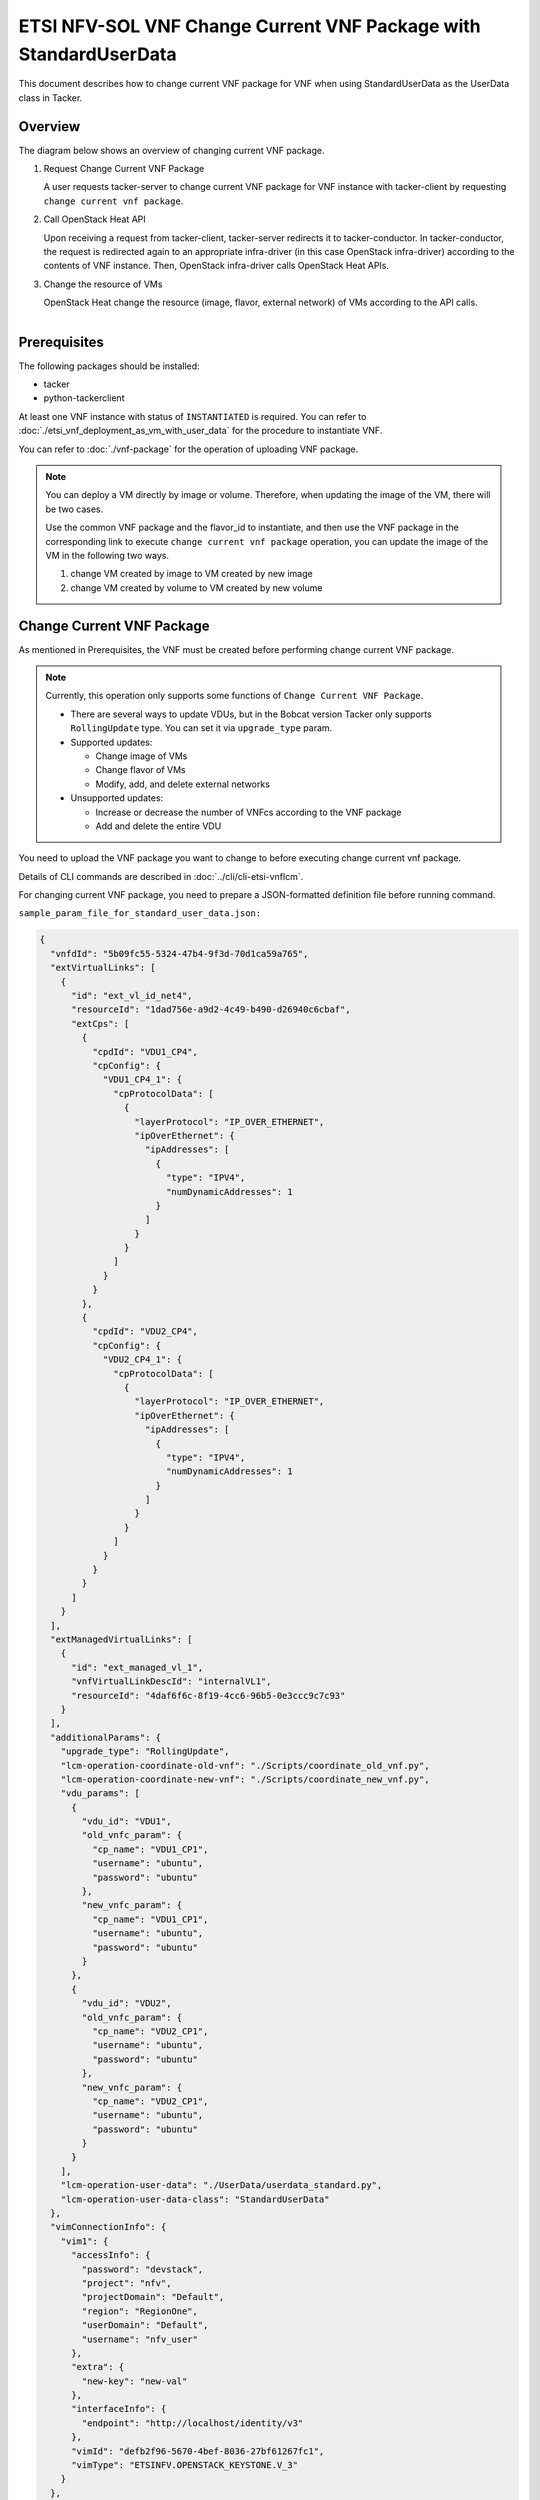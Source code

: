 =================================================================
ETSI NFV-SOL VNF Change Current VNF Package with StandardUserData
=================================================================

This document describes how to change current VNF package for VNF when
using StandardUserData as the UserData class in Tacker.

Overview
--------

The diagram below shows an overview of changing current VNF package.

1. Request Change Current VNF Package

   A user requests tacker-server to change current VNF package for VNF
   instance with tacker-client by requesting
   ``change current vnf package``.

2. Call OpenStack Heat API

   Upon receiving a request from tacker-client, tacker-server redirects
   it to tacker-conductor.
   In tacker-conductor, the request is redirected again to an
   appropriate infra-driver (in this case OpenStack infra-driver)
   according to the contents of VNF instance.
   Then, OpenStack infra-driver calls OpenStack Heat APIs.

3. Change the resource of VMs

   OpenStack Heat change the resource (image, flavor, external network)
   of VMs according to the API calls.

.. figure:: ../_images/etsi_vnf_change_current_vnf_package.png
    :align: left

Prerequisites
-------------

The following packages should be installed:

* tacker
* python-tackerclient

At least one VNF instance with status of ``INSTANTIATED`` is required.
You can refer to :doc:`./etsi_vnf_deployment_as_vm_with_user_data` for
the procedure to instantiate VNF.

You can refer to :doc:`./vnf-package` for the operation of uploading VNF
package.

.. note::
  You can deploy a VM directly by image or volume.
  Therefore, when updating the image of the VM, there will be two
  cases.

  Use the common VNF package and the flavor_id to instantiate,
  and then use the VNF package in the corresponding link to
  execute ``change current vnf package`` operation,
  you can update the image of the VM in the following two ways.

  1. change VM created by image to VM created by new image

  2. change VM created by volume to VM created by new volume

Change Current VNF Package
--------------------------

As mentioned in Prerequisites, the VNF must be created
before performing change current VNF package.

.. note::
  Currently, this operation only supports some functions of
  ``Change Current VNF Package``.

  * There are several ways to update VDUs, but in the Bobcat version
    Tacker only supports ``RollingUpdate`` type.
    You can set it via ``upgrade_type`` param.

  * Supported updates:

    * Change image of VMs
    * Change flavor of VMs
    * Modify, add, and delete external networks

  * Unsupported updates:

    * Increase or decrease the number of VNFcs according to the VNF
      package
    * Add and delete the entire VDU

You need to upload the VNF package you want to change to before
executing change current vnf package.

Details of CLI commands are described in
:doc:`../cli/cli-etsi-vnflcm`.

For changing current VNF package, you need to prepare a JSON-formatted
definition file before running command.

``sample_param_file_for_standard_user_data.json:``

.. code-block:: json

  {
    "vnfdId": "5b09fc55-5324-47b4-9f3d-70d1ca59a765",
    "extVirtualLinks": [
      {
        "id": "ext_vl_id_net4",
        "resourceId": "1dad756e-a9d2-4c49-b490-d26940c6cbaf",
        "extCps": [
          {
            "cpdId": "VDU1_CP4",
            "cpConfig": {
              "VDU1_CP4_1": {
                "cpProtocolData": [
                  {
                    "layerProtocol": "IP_OVER_ETHERNET",
                    "ipOverEthernet": {
                      "ipAddresses": [
                        {
                          "type": "IPV4",
                          "numDynamicAddresses": 1
                        }
                      ]
                    }
                  }
                ]
              }
            }
          },
          {
            "cpdId": "VDU2_CP4",
            "cpConfig": {
              "VDU2_CP4_1": {
                "cpProtocolData": [
                  {
                    "layerProtocol": "IP_OVER_ETHERNET",
                    "ipOverEthernet": {
                      "ipAddresses": [
                        {
                          "type": "IPV4",
                          "numDynamicAddresses": 1
                        }
                      ]
                    }
                  }
                ]
              }
            }
          }
        ]
      }
    ],
    "extManagedVirtualLinks": [
      {
        "id": "ext_managed_vl_1",
        "vnfVirtualLinkDescId": "internalVL1",
        "resourceId": "4daf6f6c-8f19-4cc6-96b5-0e3ccc9c7c93"
      }
    ],
    "additionalParams": {
      "upgrade_type": "RollingUpdate",
      "lcm-operation-coordinate-old-vnf": "./Scripts/coordinate_old_vnf.py",
      "lcm-operation-coordinate-new-vnf": "./Scripts/coordinate_new_vnf.py",
      "vdu_params": [
        {
          "vdu_id": "VDU1",
          "old_vnfc_param": {
            "cp_name": "VDU1_CP1",
            "username": "ubuntu",
            "password": "ubuntu"
          },
          "new_vnfc_param": {
            "cp_name": "VDU1_CP1",
            "username": "ubuntu",
            "password": "ubuntu"
          }
        },
        {
          "vdu_id": "VDU2",
          "old_vnfc_param": {
            "cp_name": "VDU2_CP1",
            "username": "ubuntu",
            "password": "ubuntu"
          },
          "new_vnfc_param": {
            "cp_name": "VDU2_CP1",
            "username": "ubuntu",
            "password": "ubuntu"
          }
        }
      ],
      "lcm-operation-user-data": "./UserData/userdata_standard.py",
      "lcm-operation-user-data-class": "StandardUserData"
    },
    "vimConnectionInfo": {
      "vim1": {
        "accessInfo": {
          "password": "devstack",
          "project": "nfv",
          "projectDomain": "Default",
          "region": "RegionOne",
          "userDomain": "Default",
          "username": "nfv_user"
        },
        "extra": {
          "new-key": "new-val"
        },
        "interfaceInfo": {
          "endpoint": "http://localhost/identity/v3"
        },
        "vimId": "defb2f96-5670-4bef-8036-27bf61267fc1",
        "vimType": "ETSINFV.OPENSTACK_KEYSTONE.V_3"
      }
    },
    "vnfConfigurableProperties": {
      "key": "value"
    },
    "extensions": {
      "key": "value"
    }
  }

.. note::
  * ``vnfdId`` is the VNFD id of the new VNF package you uploaded.
  * ``extManagedVirtualLinks`` is an optional parameter.
    Note that if the VNF Instance uses ``extManagedVirtualLinkInfo``,
    ``extManagedVirtualLinks`` needs to be set in the request
    parameters regardless of whether it is changed.
  * ``lcm-operation-coordinate-old-vnf`` and
    ``lcm-operation-coordinate-new-vnf`` are unique implementations of
    Tacker to simulate the coordination interface in
    `ETSI NFV-SOL002 v3.5.1`_.
    Mainly a script that can communicate with the VM after the VM is
    created, perform special customization of the VM or confirm the
    status of the VM.
  * ``vimConnectionInfo`` is an optional parameter.
    This operation can specify the ``vimConnectionInfo`` for the VNF
    instance.
    Even if this operation specifies multiple ``vimConnectionInfo``
    associated with one VNF instance, only one of them will be used for
    life cycle management operations.
    It is not possible to delete the key of registered
    ``vimConnectionInfo``.
  * ``vnfConfigurableProperties`` and ``extensions`` are optional
    parameter.
    As with the update operation, these values are updated by performing
    JSON Merge Patch with the values set in the request parameter to the
    current values.
    For ``metadata``, the value set before this operation is maintained.

You can set following parameter in additionalParams:

.. list-table:: additionalParams
  :widths: 15 10 30
  :header-rows: 1

  * - Attribute name
    - Cardinality
    - Parameter description
  * - upgrade_type
    - 1
    - Type of file update operation method. Specify Blue-Green or
      Rolling update.
  * - lcm-operation-coordinate-old-vnf
    - 0..1
    - The file path of the script that simulates the behavior of
      CoordinateVNF for old VNF.
  * - lcm-operation-coordinate-new-vnf
    - 0..1
    - The file path of the script that simulates the behavior of
      CoordinateVNF for new VNF.
  * - vdu_params
    - 1..N
    - VDU information of target VDU to update.
  * - > vdu_id
    - 1
    - VDU name of target VDU to update.
  * - > old_vnfc_param
    - 0..1
    - Old VNFC connection information. Required for ssh connection in
      CoordinateVNF operation for application configuration to VNFC.
  * - >> cp_name
    - 1
    - Connection point name of old VNFC to update.
  * - >> username
    - 1
    - User name of old VNFC to update.
  * - >> password
    - 1
    - Password of old VNFC to update.
  * - > new_vnfc_param
    - 0..1
    - New VNFC connection information. Required for ssh connection in
      CoordinateVNF operation for application configuration to VNFC.
  * - >> cp_name
    - 1
    - Connection point name of new VNFC to update.
  * - >> username
    - 1
    - User name of new VNFC to update.
  * - >> password
    - 1
    - Password of new VNFC to update.
  * - external_lb_param
    - 0..1
    - Load balancer information that requires configuration changes.
      Required only for the Blue-Green deployment process of OpenStack
      VIM.
  * - > ip_address
    - 1
    - IP address of load balancer server.
  * - > username
    - 1
    - User name of load balancer server.
  * - > password
    - 1
    - Password of load balancer server.
  * - lcm-operation-user-data
    - 1
    - File name of UserData to use.
  * - lcm-operation-user-data-class
    - 1
    - Class name of UserData to use.

.. note::
  When using StandardUserData as UserData, the following settings are
  required in additionalParams.

  * "lcm-operation-user-data": "./UserData/userdata_standard.py"
  * "lcm-operation-user-data-class": "StandardUserData"

How to change image for VM created by image
~~~~~~~~~~~~~~~~~~~~~~~~~~~~~~~~~~~~~~~~~~~

Execute Change Current VNF Package CLI command. After complete this
change operation, you should check resource status by Heat CLI commands.

1. check 'ID' and 'Stack Status' of the stack before and after
operation.
This is to confirm that stack 'ID' has not been changed before and
after operation, and that the Stack update has been updated
successfully.

2. check 'physical_resource_id' and 'resource_status' of the VDU and
VDU's parent resource.
This is to confirm that 'physical_resource_id' has no change before
and after operation, and that the resource_status has been updated
successfully.

3. check 'image' information of VDU before and after operation.
This is to confirm that VDU's image has been changed successfully.
See `Heat CLI reference`_ for details on Heat CLI commands.

* Check point 1 before operation

  Stack information before operation:

  .. code-block:: console

    $ openstack stack list -c 'ID' -c 'Stack Name' -c 'Stack Status'

  Result:

  .. code-block:: console

    +--------------------------------------+------------------------------------------+-----------------+
    | ID                                   | Stack Name                               | Stack Status    |
    +--------------------------------------+------------------------------------------+-----------------+
    | 16358585-d7bf-4702-abe0-b0f4007775c9 | vnf-b144a27b-164f-4a04-bb98-578a2363bb9a | CREATE_COMPLETE |
    +--------------------------------------+------------------------------------------+-----------------+

* Check point 2 before operation

  Stack resource information before operation:

  .. code-block:: console

    $ openstack stack resource list 16358585-d7bf-4702-abe0-b0f4007775c9 \
      --filter type='VDU1.yaml'

  Result:

  .. code-block:: console

    +---------------+--------------------------------------+---------------+-----------------+----------------------+
    | resource_name | physical_resource_id                 | resource_type | resource_status | updated_time         |
    +---------------+--------------------------------------+---------------+-----------------+----------------------+
    | VDU1-0        | 09b59157-19fb-4254-bb49-e5dd74634840 | VDU1.yaml     | CREATE_COMPLETE | 2023-02-13T08:04:09Z |
    +---------------+--------------------------------------+---------------+-----------------+----------------------+

  VDU information before operation:

  .. code-block:: console

    $ openstack stack resource list 09b59157-19fb-4254-bb49-e5dd74634840 \
      --filter type='OS::Nova::Server'

  Result:

  .. code-block:: console

    +---------------+--------------------------------------+-------------------+-----------------+----------------------+
    | resource_name | physical_resource_id                 | resource_type     | resource_status | updated_time         |
    +---------------+--------------------------------------+-------------------+-----------------+----------------------+
    | VDU1          | 283bf442-9671-4d29-b936-4a04c6b8316a | OS::Nova::Server  | CREATE_COMPLETE | 2023-02-13T08:04:12Z |
    +---------------+--------------------------------------+-------------------+-----------------+----------------------+

* Check point 3 before operation

  VDU detailed information before operation:

  .. code-block:: console

    $ openstack stack resource show 09b59157-19fb-4254-bb49-e5dd74634840 VDU1 \
      -f json | jq .attributes.image.id

  Result:

  .. code-block:: console

    "c0b684bd-445f-44f1-9ab7-1e151a090ec7"

* Execute Change Current VNF Package

  Change Current VNF Package execution of the entire VNF:

  .. code-block:: console

    $ openstack vnflcm change-vnfpkg VNF_INSTANCE_ID \
         ./sample_param_file_for_standard_user_data.json \
         --os-tacker-api-version 2

  Result:

  .. code-block:: console

    Change Current VNF Package for VNF Instance b144a27b-164f-4a04-bb98-578a2363bb9a has been accepted.

* Check point 1 after operation

  Stack information after operation:

  .. code-block:: console

    $ openstack stack list -c 'ID' -c 'Stack Name' -c 'Stack Status'

  Result:

  .. code-block:: console

    +--------------------------------------+------------------------------------------+-----------------+
    | ID                                   | Stack Name                               | Stack Status    |
    +--------------------------------------+------------------------------------------+-----------------+
    | 16358585-d7bf-4702-abe0-b0f4007775c9 | vnf-b144a27b-164f-4a04-bb98-578a2363bb9a | UPDATE_COMPLETE |
    +--------------------------------------+------------------------------------------+-----------------+

  .. note::
    'Stack Status' transitions to UPDATE_COMPLETE.

* Check point 2 after operation

  Stack resource information after operation:

  .. code-block:: console

    $ openstack stack resource list 16358585-d7bf-4702-abe0-b0f4007775c9 \
      --filter type='VDU1-ver2.yaml'

  Result:

  .. code-block:: console

    +---------------+--------------------------------------+----------------+-----------------+----------------------+
    | resource_name | physical_resource_id                 | resource_type  | resource_status | updated_time         |
    +---------------+--------------------------------------+----------------+-----------------+----------------------+
    | VDU1-0        | 09b59157-19fb-4254-bb49-e5dd74634840 | VDU1-ver2.yaml | UPDATE_COMPLETE | 2023-02-13T08:10:35Z |
    +---------------+--------------------------------------+----------------+-----------------+----------------------+

  VDU information after operation:

  .. code-block:: console

    $ openstack stack resource list 09b59157-19fb-4254-bb49-e5dd74634840 \
      --filter type='OS::Nova::Server'

  Result:

  .. code-block:: console

    +---------------+--------------------------------------+-------------------+-----------------+----------------------+
    | resource_name | physical_resource_id                 | resource_type     | resource_status | updated_time         |
    +---------------+--------------------------------------+-------------------+-----------------+----------------------+
    | VDU1          | 283bf442-9671-4d29-b936-4a04c6b8316a | OS::Nova::Server  | UPDATE_COMPLETE | 2023-02-13T08:10:08Z |
    +---------------+--------------------------------------+-------------------+-----------------+----------------------+

  .. note::
    'resource_status' transitions to UPDATE_COMPLETE.

* Check point 3 after operation

  VDU detailed information after operation:

  .. code-block:: console

    $ openstack stack resource show 09b59157-19fb-4254-bb49-e5dd74634840 VDU1 \
      -f json | jq .attributes.image.id

  Result:

  .. code-block:: console

    "4718c711-16ad-4778-a2cb-33b213567e16"

  .. note::
    You can check 'attributes.image.id' has been changed from
    'c0b684bd-445f-44f1-9ab7-1e151a090ec7' to
    '4718c711-16ad-4778-a2cb-33b213567e16'.

How to change image for VM created by volume
~~~~~~~~~~~~~~~~~~~~~~~~~~~~~~~~~~~~~~~~~~~~

Execute Change Current VNF Package CLI command. After complete this
change operation, you should check resource status by Heat CLI commands.

1. check 'ID' and 'Stack Status' of the stack before and after
operation.
This is to confirm that stack 'ID' has not been changed before and after
operation, and the Stack update has been updated successfully.

2. check 'physical_resource_id' and 'resource_status' of the VDU and
VDU's parent resource. This is to confirm that 'physical_resource_id' of
VDU has changed before and after operation, 'physical_resource_id' of
VDU's parent resource has no change before and after operation, and that
the 'resource_status' of VDU has been created successfully,
'resource_status' of VDU's parent resource has been updated
successfully.

3. check 'os-extended-volumes:volumes_attached' information of VDU
before and after operation.
This is to confirm that VDU's image has been changed successfully.
See `Heat CLI reference`_ for details on Heat CLI commands.

* Check point 1 before operation

  Stack information before operation:

  .. code-block:: console

    $ openstack stack list -c 'ID' -c 'Stack Name' -c 'Stack Status'

  Result:

  .. code-block:: console

    +--------------------------------------+------------------------------------------+-----------------+
    | ID                                   | Stack Name                               | Stack Status    |
    +--------------------------------------+------------------------------------------+-----------------+
    | 16358585-d7bf-4702-abe0-b0f4007775c9 | vnf-b144a27b-164f-4a04-bb98-578a2363bb9a | CREATE_COMPLETE |
    +--------------------------------------+------------------------------------------+-----------------+

* Check point 2 before operation

  Stack resource information before operation:

  .. code-block:: console

    $ openstack stack resource list 16358585-d7bf-4702-abe0-b0f4007775c9 \
      --filter type='VDU2.yaml'

  Result:

  .. code-block:: console

    +---------------+--------------------------------------+---------------+-----------------+----------------------+
    | resource_name | physical_resource_id                 | resource_type | resource_status | updated_time         |
    +---------------+--------------------------------------+---------------+-----------------+----------------------+
    | VDU2-0        | 1ddc79f1-33c9-4e44-8aa8-1450a63471eb | VDU2.yaml     | CREATE_COMPLETE | 2023-02-13T08:04:09Z |
    +---------------+--------------------------------------+---------------+-----------------+----------------------+

  VDU information before operation:

  .. code-block:: console

    $ openstack stack resource list 1ddc79f1-33c9-4e44-8aa8-1450a63471eb \
      --filter type='OS::Nova::Server'

  Result:

  .. code-block:: console

    +---------------------+--------------------------------------+------------------------+-----------------+----------------------+
    | resource_name       | physical_resource_id                 | resource_type          | resource_status | updated_time         |
    +---------------------+--------------------------------------+------------------------+-----------------+----------------------+
    | VDU2                | dd1ae073-f7d1-4619-b6b6-7d6f9a37ce88 | OS::Nova::Server       | CREATE_COMPLETE | 2023-02-13T08:04:13Z |
    +---------------------+--------------------------------------+------------------------+-----------------+----------------------+

* Check point 3 before operation

  VDU detailed information before operation:

  .. code-block:: console

    $ openstack stack resource show 1ddc79f1-33c9-4e44-8aa8-1450a63471eb VDU2 \
      -f json | jq '.attributes."os-extended-volumes:volumes_attached"[].id'

  Result:

  .. code-block:: console

    "46a5bc58-ee2e-4a18-87ad-1b3efd0fff77"

* Execute Change Current VNF Package

  Change Current VNF Package execution of the entire VNF:

  .. code-block:: console

    $ openstack vnflcm change-vnfpkg VNF_INSTANCE_ID \
         ./sample_param_file_for_standard_user_data.json \
         --os-tacker-api-version 2

  Result:

  .. code-block:: console

    Change Current VNF Package for VNF Instance b144a27b-164f-4a04-bb98-578a2363bb9a has been accepted.

* Check point 1 after operation

  Stack information after operation:

  .. code-block:: console

    $ openstack stack list -c 'ID' -c 'Stack Name' -c 'Stack Status'

  Result:

  .. code-block:: console

    +--------------------------------------+------------------------------------------+-----------------+
    | ID                                   | Stack Name                               | Stack Status    |
    +--------------------------------------+------------------------------------------+-----------------+
    | 16358585-d7bf-4702-abe0-b0f4007775c9 | vnf-b144a27b-164f-4a04-bb98-578a2363bb9a | UPDATE_COMPLETE |
    +--------------------------------------+------------------------------------------+-----------------+

  .. note::
    'Stack Status' transitions to UPDATE_COMPLETE.

* Check point 2 after operation

  Stack resource information before operation:

  .. code-block:: console

    $ openstack stack resource list 16358585-d7bf-4702-abe0-b0f4007775c9 \
      --filter type='VDU2-ver2.yaml'

  Result:

  .. code-block:: console

    +---------------+--------------------------------------+----------------+-----------------+----------------------+
    | resource_name | physical_resource_id                 | resource_type  | resource_status | updated_time         |
    +---------------+--------------------------------------+----------------+-----------------+----------------------+
    | VDU2-0        | 1ddc79f1-33c9-4e44-8aa8-1450a63471eb | VDU2-ver2.yaml | UPDATE_COMPLETE | 2023-02-13T08:10:36Z |
    +---------------+--------------------------------------+----------------+-----------------+----------------------+

  VDU information after operation:

  .. code-block:: console

    $ openstack stack resource list 1ddc79f1-33c9-4e44-8aa8-1450a63471eb \
      --filter type='OS::Nova::Server'

  Result:

  .. code-block:: console

    +---------------------+--------------------------------------+------------------------+-----------------+----------------------+
    | resource_name       | physical_resource_id                 | resource_type          | resource_status | updated_time         |
    +---------------------+--------------------------------------+------------------------+-----------------+----------------------+
    | VDU2                | 0d19e66b-9016-4d34-85ef-d918e62e8661 | OS::Nova::Server       | CREATE_COMPLETE | 2023-02-13T08:09:35Z |
    +---------------------+--------------------------------------+------------------------+-----------------+----------------------+

  .. note::
    'resource_status' transitions to CREATE_COMPLETE.
    'physical_resource_id' has been changed from
    'dd1ae073-f7d1-4619-b6b6-7d6f9a37ce88' to
    '0d19e66b-9016-4d34-85ef-d918e62e8661'.

* Check point 3 after operation

  VDU detailed information after operation:

  .. code-block:: console

    $ openstack stack resource show 1ddc79f1-33c9-4e44-8aa8-1450a63471eb VDU2 \
      -f json | jq '.attributes."os-extended-volumes:volumes_attached"[].id'

  Result:

  .. code-block:: console

    "88a9df83-1546-4e53-a38b-62dc17f11826"

  .. note::
    You can check 'attributes.os-extended-volumes:volumes_attached.id'
    has been changed from '46a5bc58-ee2e-4a18-87ad-1b3efd0fff77' to
    '88a9df83-1546-4e53-a38b-62dc17f11826'.

How to change flavor of VMs
~~~~~~~~~~~~~~~~~~~~~~~~~~~

Execute Change Current VNF Package CLI command. After complete this
change operation, you should check resource status by Heat CLI commands.

1. check 'flavor' information of VDU before and after operation.
This is to confirm that VDU's flavor have been changed successfully.
See `Heat CLI reference`_ for details on Heat CLI commands.

* Check point 1 before operation

  VDU detailed information before operation:

  .. code-block:: console

    $ openstack stack resource show 1ddc79f1-33c9-4e44-8aa8-1450a63471eb VDU2 \
      -f json | jq .attributes.flavor

  Result:

  .. code-block:: console

    {
      "vcpus": 1,
      "ram": 512,
      "disk": 1,
      "ephemeral": 0,
      "swap": 0,
      "original_name": "m1.tiny",
      "extra_specs": {
        "hw_rng:allowed": "True"
      }
    }

* Execute change Current VNF Package

  Change Current VNF Package execution of the entire VNF:

  .. code-block:: console

    $ openstack vnflcm change-vnfpkg VNF_INSTANCE_ID \
         ./sample_param_file_for_standard_user_data.json \
         --os-tacker-api-version 2

  Result:

  .. code-block:: console

    Change Current VNF Package for VNF Instance b144a27b-164f-4a04-bb98-578a2363bb9a has been accepted.

* Check point 1 after operation

  VDU detailed information after operation:

  .. code-block:: console

    $ openstack stack resource show 1ddc79f1-33c9-4e44-8aa8-1450a63471eb VDU2 \
      -f json | jq .attributes.flavor

  Result:

  .. code-block:: console

    {
      "vcpus": 1,
      "ram": 2048,
      "disk": 20,
      "ephemeral": 0,
      "swap": 0,
      "original_name": "m1.small",
      "extra_specs": {
        "hw_rng:allowed": "True"
      }
    }

  .. note::
    You can check 'attributes.flavor' has been changed.
    In this example, it has been changed as follows.

    * 'attributes.flavor.ram' has been changed from '512' to '2048'
    * 'attributes.flavor.disk' has been changed from '1' to '20'
    * 'attributes.flavor.original_name' has been changed from 'm1.tiny'
      to 'm1.small'

How to change external networks
~~~~~~~~~~~~~~~~~~~~~~~~~~~~~~~

Execute Change Current VNF Package CLI command. After complete this
change operation, you should check resource status by Heat CLI commands.

1. check the number or 'physical_resource_id' of the external network
resources.
In the case of add and delete, this is to confirm that the number of
resources has been changed before and after operation.
And in the case of modify, this is to confirm that
'physical_resource_id' has been changed.

2. check 'address' information of VDU before and after operation.
This is to confirm that VDU's external networks have been changed
successfully.
See `Heat CLI reference`_ for details on Heat CLI commands.

* Check point 1 before operation

  External networks information before operation:

  .. code-block:: console

    $ openstack stack resource list 09b59157-19fb-4254-bb49-e5dd74634840 \
      --filter type='OS::Neutron::Port'

  Result:

  .. code-block:: console

    +---------------+--------------------------------------+-------------------+-----------------+----------------------+
    | resource_name | physical_resource_id                 | resource_type     | resource_status | updated_time         |
    +---------------+--------------------------------------+-------------------+-----------------+----------------------+
    | VDU1_CP2      | 6b72ba80-3287-4d8f-8ec1-7e6aca8d39a0 | OS::Neutron::Port | CREATE_COMPLETE | 2023-02-13T08:04:12Z |
    | VDU1_CP3      | ae68a952-e571-4fa3-921a-d86bd85e7746 | OS::Neutron::Port | CREATE_COMPLETE | 2023-02-13T08:04:12Z |
    | VDU1_CP1      | ead7a816-097f-4a0c-ab72-48a90284c0c4 | OS::Neutron::Port | CREATE_COMPLETE | 2023-02-13T08:04:12Z |
    +---------------+--------------------------------------+-------------------+-----------------+----------------------+

* Check point 2 before operation

  External networks detailed information before operation:

  .. code-block:: console

    $ openstack stack resource show 09b59157-19fb-4254-bb49-e5dd74634840 VDU1 \
      -f json | jq .attributes.addresses

  Result:

  .. code-block:: console

    {
      "net1": [
        {
          "version": 4,
          "addr": "10.10.1.48",
          "OS-EXT-IPS:type": "fixed",
          "OS-EXT-IPS-MAC:mac_addr": "fa:16:3e:8c:c4:3d"
        }
      ],
      "net_mgmt": [
        {
          "version": 4,
          "addr": "192.168.120.66",
          "OS-EXT-IPS:type": "fixed",
          "OS-EXT-IPS-MAC:mac_addr": "fa:16:3e:b9:21:b7"
        }
      ],
      "vnf-b144a27b-164f-4a04-bb98-578a2363bb9a-internalVL2-3qan642mfebl": [
        {
          "version": 4,
          "addr": "192.168.4.21",
          "OS-EXT-IPS:type": "fixed",
          "OS-EXT-IPS-MAC:mac_addr": "fa:16:3e:1b:ae:ea"
        }
      ]
    }

* Execute Change Current VNF Package

  Change Current VNF Package execution of the entire VNF:

  .. code-block:: console

    $ openstack vnflcm change-vnfpkg VNF_INSTANCE_ID \
         ./sample_param_file_for_standard_user_data.json \
         --os-tacker-api-version 2

  Result:

  .. code-block:: console

    Change Current VNF Package for VNF Instance b144a27b-164f-4a04-bb98-578a2363bb9a has been accepted.

* Check point 1 after operation

  External networks information after operation:

  .. code-block:: console

    $ openstack stack resource list 09b59157-19fb-4254-bb49-e5dd74634840 \
      --filter type='OS::Neutron::Port'

  Result:

  .. code-block:: console

    +---------------+--------------------------------------+-------------------+-----------------+----------------------+
    | resource_name | physical_resource_id                 | resource_type     | resource_status | updated_time         |
    +---------------+--------------------------------------+-------------------+-----------------+----------------------+
    | VDU1_CP2      | 6b72ba80-3287-4d8f-8ec1-7e6aca8d39a0 | OS::Neutron::Port | CREATE_COMPLETE | 2023-02-13T08:04:12Z |
    | VDU1_CP1      | ead7a816-097f-4a0c-ab72-48a90284c0c4 | OS::Neutron::Port | CREATE_COMPLETE | 2023-02-13T08:04:12Z |
    | VDU1_CP4      | 6d6745fc-868f-42be-87fe-89d0970ed9de | OS::Neutron::Port | CREATE_COMPLETE | 2023-02-13T08:10:03Z |
    | VDU1_CP3      | 306c7b61-34a3-466f-93a6-37625c336dae | OS::Neutron::Port | CREATE_COMPLETE | 2023-02-13T08:10:07Z |
    +---------------+--------------------------------------+-------------------+-----------------+----------------------+

  .. note::
    The number or 'resource_status' of the external network resources
    have been changed.
    In this example, the number has been changed from '3' to '4'.

* Check point 2 after operation

  External networks detailed information after operation:

  .. code-block:: console

    $ openstack stack resource show 09b59157-19fb-4254-bb49-e5dd74634840 VDU1 \
      -f json | jq .attributes.addresses

  Result:

  .. code-block:: console

    {
      "net1": [
        {
          "version": 4,
          "addr": "10.10.1.48",
          "OS-EXT-IPS:type": "fixed",
          "OS-EXT-IPS-MAC:mac_addr": "fa:16:3e:8c:c4:3d"
        }
      ],
      "net_mgmt": [
        {
          "version": 4,
          "addr": "192.168.120.66",
          "OS-EXT-IPS:type": "fixed",
          "OS-EXT-IPS-MAC:mac_addr": "fa:16:3e:b9:21:b7"
        }
      ],
      "vnf-b144a27b-164f-4a04-bb98-578a2363bb9a-internalVL3-5tpq76i3eddx": [
        {
          "version": 4,
          "addr": "192.168.5.87",
          "OS-EXT-IPS:type": "fixed",
          "OS-EXT-IPS-MAC:mac_addr": "fa:16:3e:24:27:44"
        }
      ],
      "net0": [
        {
          "version": 4,
          "addr": "10.10.0.223",
          "OS-EXT-IPS:type": "fixed",
          "OS-EXT-IPS-MAC:mac_addr": "fa:16:3e:a8:df:00"
        }
      ]
    }

  .. note::
    You can check 'attributes.addresses' has been changed.
    In this example, 'net0' has been added.

.. _Heat CLI reference: https://docs.openstack.org/python-openstackclient/latest/cli/plugin-commands/heat.html
.. _ETSI NFV-SOL002 v3.5.1: https://www.etsi.org/deliver/etsi_gs/NFV-SOL/001_099/002/03.05.01_60/gs_nfv-sol002v030501p.pdf
